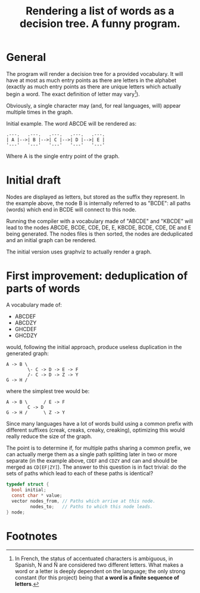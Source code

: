 #+TITLE: Rendering a list of words as a decision tree.  A funny program.

* General

The program will render a decision tree for a provided vocabulary.  It will have at most as much entry points as there are letters in the alphabet (exactly as much entry points as there are unique letters which actually begin a word.  The exact definition of letter may vary[fn:1]).  

Obviously, a single character may (and, for real languages, will) appear multiple times in the graph.

Initial example.  The word ABCDE will be rendered as:

#+begin_src 
.---.   .---.   .---.   .---.   .---.
| A |-->| B |-->| C |-->| D |-->| E |
'---'   '---'   '---'   '---'   '---'
#+end_src

Where A is the single entry point of the graph.

* Initial draft

Nodes are displayed as letters, but stored as the suffix they represent.  In the example above, the node B is internally referred to as "BCDE": all paths (words) which end in BCDE will connect to this node.

Running the compiler with a vocabulary made of "ABCDE" and "KBCDE" will lead to the nodes ABCDE, BCDE, CDE, DE, E, KBCDE, BCDE, CDE, DE and E being generated.  The nodes files is then sorted, the nodes are deduplicated and an initial graph can be rendered.

The initial version uses graphviz to actually render a graph.

* First improvement: deduplication of parts of words

A vocabulary made of:

 - ABCDEF
 - ABCDZY
 - GHCDEF
 - GHCDZY

would, following the initial approach, produce useless duplication in the generated graph:

#+begin_src 
A -> B \
        \- C -> D -> E -> F
        /- C -> D -> Z -> Y
G -> H /
#+end_src

where the simplest tree would be:

#+begin_src
A -> B \      / E -> F
        C -> D 
G -> H /      \ Z -> Y
#+end_src

Since many languages have a lot of words build using a common prefix with different suffixes (creak, creaks, creaky, creaking), optimizing this would really reduce the size of the graph.

The point is to determine if, for multiple paths sharing a common prefix, we can actually merge them as a single path splitting later in two or more separate (in the example above, =CDEF= and =CDZY= and can and should be merged as =CD[EF|ZY]=).  The answer to this question is in fact trivial: do the sets of paths which lead to each of these paths is identical?

#+begin_src c
typedef struct {
  bool initial;
  const char * value;
  vector nodes_from, // Paths which arrive at this node.
         nodes_to;   // Paths to which this node leads.
} node;
  
#+end_src


* Footnotes

[fn:1] In French, the status of accentuated characters is ambiguous, in Spanish, N and Ñ are considered two different letters.  What makes a word or a letter is deeply dependent on the language; the only strong constant (for this project) being that *a word is a finite sequence of letters*.

